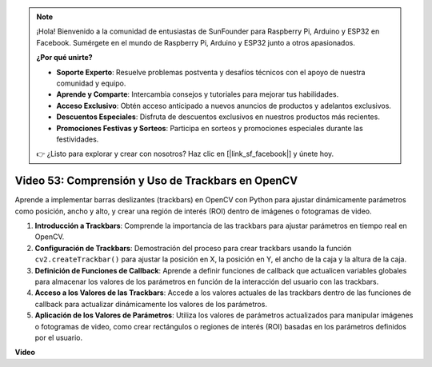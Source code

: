 .. note::

    ¡Hola! Bienvenido a la comunidad de entusiastas de SunFounder para Raspberry Pi, Arduino y ESP32 en Facebook. Sumérgete en el mundo de Raspberry Pi, Arduino y ESP32 junto a otros apasionados.

    **¿Por qué unirte?**

    - **Soporte Experto**: Resuelve problemas postventa y desafíos técnicos con el apoyo de nuestra comunidad y equipo.
    - **Aprende y Comparte**: Intercambia consejos y tutoriales para mejorar tus habilidades.
    - **Acceso Exclusivo**: Obtén acceso anticipado a nuevos anuncios de productos y adelantos exclusivos.
    - **Descuentos Especiales**: Disfruta de descuentos exclusivos en nuestros productos más recientes.
    - **Promociones Festivas y Sorteos**: Participa en sorteos y promociones especiales durante las festividades.

    👉 ¿Listo para explorar y crear con nosotros? Haz clic en [|link_sf_facebook|] y únete hoy.


Video 53: Comprensión y Uso de Trackbars en OpenCV
=======================================================================================

Aprende a implementar barras deslizantes (trackbars) en OpenCV con Python para ajustar dinámicamente parámetros como posición, ancho y alto, y crear una región de interés (ROI) dentro de imágenes o fotogramas de video.

1. **Introducción a Trackbars**: Comprende la importancia de las trackbars para ajustar parámetros en tiempo real en OpenCV.
2. **Configuración de Trackbars**: Demostración del proceso para crear trackbars usando la función ``cv2.createTrackbar()`` para ajustar la posición en X, la posición en Y, el ancho de la caja y la altura de la caja.
3. **Definición de Funciones de Callback**: Aprende a definir funciones de callback que actualicen variables globales para almacenar los valores de los parámetros en función de la interacción del usuario con las trackbars.
4. **Acceso a los Valores de las Trackbars**: Accede a los valores actuales de las trackbars dentro de las funciones de callback para actualizar dinámicamente los valores de los parámetros.
5. **Aplicación de los Valores de Parámetros**: Utiliza los valores de parámetros actualizados para manipular imágenes o fotogramas de video, como crear rectángulos o regiones de interés (ROI) basadas en los parámetros definidos por el usuario.

**Video**

.. raw:: html

    <iframe width="700" height="500" src="https://www.youtube.com/embed/sBScHr8H8C0?si=McnHj6bJnrH_rTsP" title="YouTube video player" frameborder="0" allow="accelerometer; autoplay; clipboard-write; encrypted-media; gyroscope; picture-in-picture; web-share" allowfullscreen></iframe>
